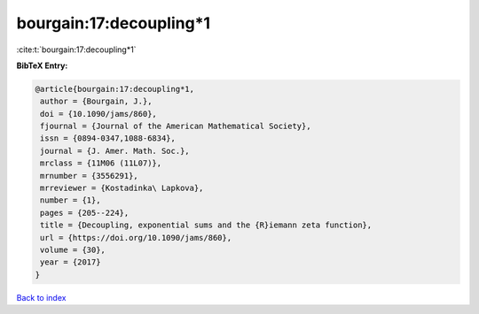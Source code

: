 bourgain:17:decoupling*1
========================

:cite:t:`bourgain:17:decoupling*1`

**BibTeX Entry:**

.. code-block:: bibtex

   @article{bourgain:17:decoupling*1,
    author = {Bourgain, J.},
    doi = {10.1090/jams/860},
    fjournal = {Journal of the American Mathematical Society},
    issn = {0894-0347,1088-6834},
    journal = {J. Amer. Math. Soc.},
    mrclass = {11M06 (11L07)},
    mrnumber = {3556291},
    mrreviewer = {Kostadinka\ Lapkova},
    number = {1},
    pages = {205--224},
    title = {Decoupling, exponential sums and the {R}iemann zeta function},
    url = {https://doi.org/10.1090/jams/860},
    volume = {30},
    year = {2017}
   }

`Back to index <../By-Cite-Keys.rst>`_
